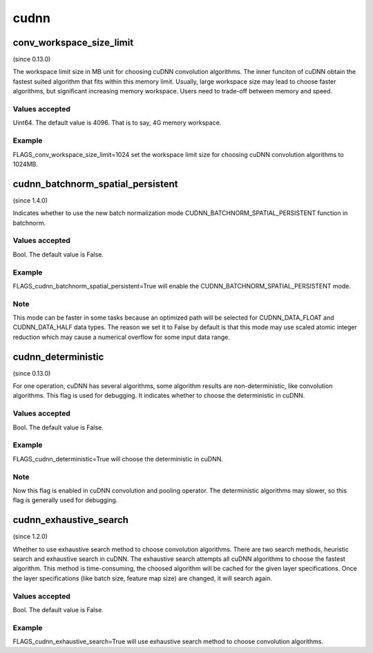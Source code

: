 ==================
cudnn
==================


conv_workspace_size_limit
*******************************************
(since 0.13.0)

The workspace limit size in MB unit for choosing cuDNN convolution algorithms. The inner funciton of cuDNN obtain the fastest suited algorithm that fits within this memory limit. Usually, large workspace size may lead to choose faster algorithms, but significant increasing memory workspace. Users need to trade-off between memory and speed.

Values accepted
---------------
Uint64. The default value is 4096. That is to say, 4G memory workspace.

Example
-------
FLAGS_conv_workspace_size_limit=1024 set the workspace limit size for choosing cuDNN convolution algorithms to 1024MB.


cudnn_batchnorm_spatial_persistent
*******************************************
(since 1.4.0)

Indicates whether to use the new batch normalization mode CUDNN_BATCHNORM_SPATIAL_PERSISTENT function in batchnorm.

Values accepted
---------------
Bool. The default value is False.

Example
-------
FLAGS_cudnn_batchnorm_spatial_persistent=True will enable the CUDNN_BATCHNORM_SPATIAL_PERSISTENT mode.

Note
-------
This mode can be faster in some tasks because an optimized path will be selected for CUDNN_DATA_FLOAT and CUDNN_DATA_HALF data types. The reason we set it to False by default is that this mode may use scaled atomic integer reduction which may cause a numerical overflow for some input data range.


cudnn_deterministic
*******************************************
(since 0.13.0)

For one operation, cuDNN has several algorithms, some algorithm results are non-deterministic, like convolution algorithms. This flag is used for debugging. It indicates whether to choose the deterministic in cuDNN.

Values accepted
---------------
Bool. The default value is False.

Example
-------
FLAGS_cudnn_deterministic=True will choose the deterministic in cuDNN.

Note
-------
Now this flag is enabled in cuDNN convolution and pooling operator. The deterministic algorithms may slower, so this flag is generally used for debugging.


cudnn_exhaustive_search
*******************************************
(since 1.2.0)

Whether to use exhaustive search method to choose convolution algorithms. There are two search methods, heuristic search and exhaustive search in cuDNN. The exhaustive search attempts all cuDNN algorithms to choose the fastest algorithm. This method is time-consuming, the choosed algorithm will be cached for the given layer specifications. Once the layer specifications (like batch size, feature map size) are changed, it will search again.

Values accepted
---------------
Bool. The default value is False.

Example
-------
FLAGS_cudnn_exhaustive_search=True will use exhaustive search method to choose convolution algorithms.
